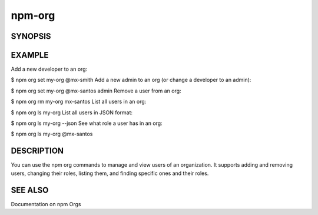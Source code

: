npm-org
============================================================================================

SYNOPSIS
-------------------

.. program:: npm

.. option:: org

   Manage orgs

   .. code-block:: sh

      npm org set <orgname> <username> [developer | admin | owner]
      npm org rm <orgname> <username>
      npm org ls <orgname> [<username>]

EXAMPLE
-------------------

Add a new developer to an org:

$ npm org set my-org @mx-smith
Add a new admin to an org (or change a developer to an admin):

$ npm org set my-org @mx-santos admin
Remove a user from an org:

$ npm org rm my-org mx-santos
List all users in an org:

$ npm org ls my-org
List all users in JSON format:

$ npm org ls my-org --json
See what role a user has in an org:

$ npm org ls my-org @mx-santos

DESCRIPTION
-------------------

You can use the npm org commands to manage and view users of an organization. It supports adding and removing users, changing their roles, listing them, and finding specific ones and their roles.

SEE ALSO
-------------------

Documentation on npm Orgs
